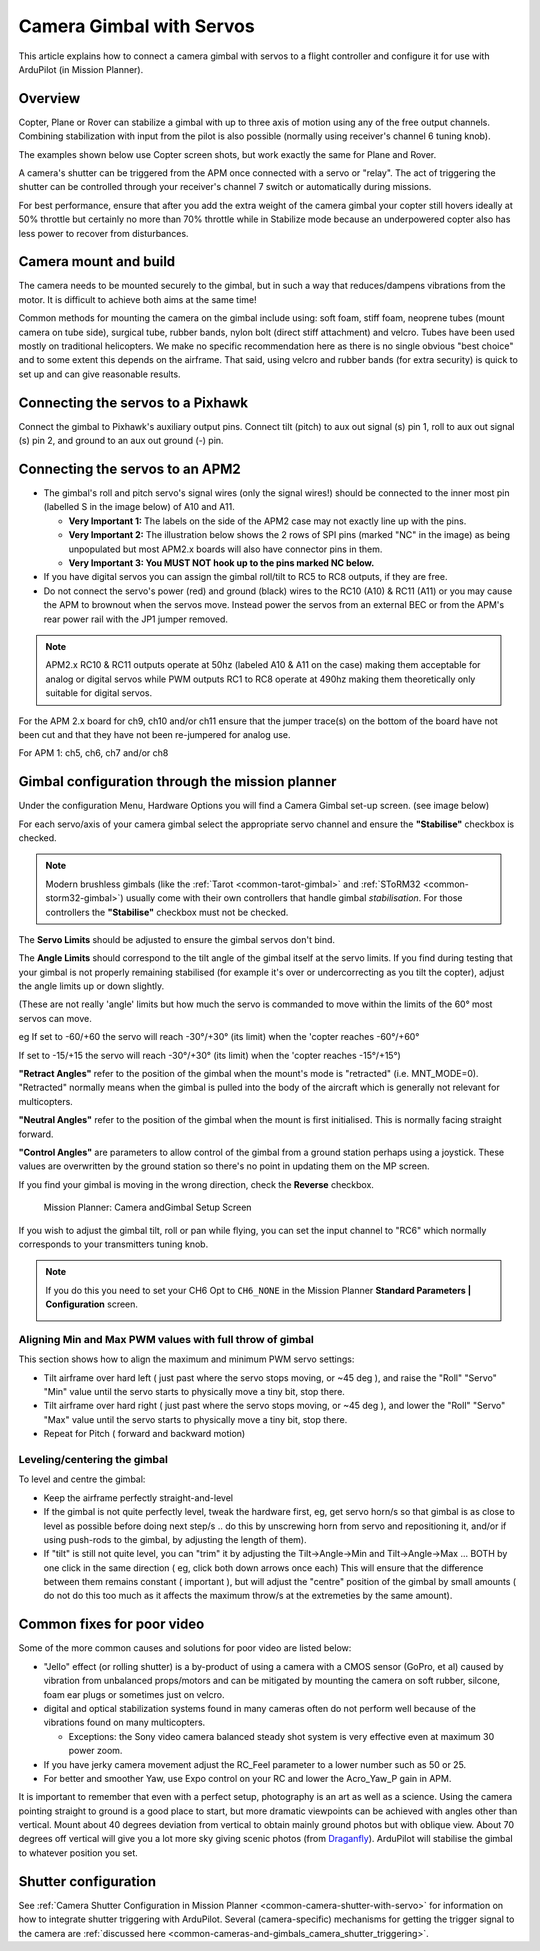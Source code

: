 .. _common-camera-gimbal:

=========================
Camera Gimbal with Servos
=========================

This article explains how to connect a camera gimbal with servos to a
flight controller and configure it for use with ArduPilot (in Mission
Planner).

Overview
========

Copter, Plane or Rover can stabilize a gimbal with up to three axis of
motion using any of the free output channels. Combining stabilization
with input from the pilot is also possible (normally using receiver's
channel 6 tuning knob).

The examples shown below use Copter screen shots, but work exactly the
same for Plane and Rover.

A camera's shutter can be triggered from the APM once connected with a
servo or "relay". The act of triggering the shutter can be controlled
through your receiver's channel 7 switch or automatically during
missions.

For best performance, ensure that after you add the extra weight of the
camera gimbal your copter still hovers ideally at 50% throttle but
certainly no more than 70% throttle while in Stabilize mode because an
underpowered copter also has less power to recover from disturbances.

Camera mount and build
======================

The camera needs to be mounted securely to the gimbal, but in such a way
that reduces/dampens vibrations from the motor. It is difficult to
achieve both aims at the same time!

Common methods for mounting the camera on the gimbal include using: soft
foam, stiff foam, neoprene tubes (mount camera on tube side), surgical
tube, rubber bands, nylon bolt (direct stiff attachment) and velcro.
Tubes have been used mostly on traditional helicopters. We make no
specific recommendation here as there is no single obvious "best choice"
and to some extent this depends on the airframe. That said, using velcro
and rubber bands (for extra security) is quick to set up and can give
reasonable results.

Connecting the servos to a Pixhawk
==================================

Connect the gimbal to Pixhawk's auxiliary output pins. Connect tilt
(pitch) to aux out signal (s) pin 1, roll to aux out signal (s) pin 2,
and ground to an aux out ground (-) pin.

.. image:: ../../../images/pixhawk_to_gimbal_connection.jpg
    :target: ../_images/pixhawk_to_gimbal_connection.jpg

Connecting the servos to an APM2
================================

-  The gimbal's roll and pitch servo's signal wires (only the signal
   wires!) should be connected to the inner most pin (labelled S in the
   image below) of A10 and A11.

   -  **Very Important 1:** The labels on the side of the APM2 case may
      not exactly line up with the pins.
   -  **Very Important 2:** The illustration below shows the 2 rows of
      SPI pins (marked "NC" in the image) as being unpopulated but most
      APM2.x boards will also have connector pins in them.
   -  **Very Important 3: You MUST NOT hook up to the pins marked NC
      below.**

-  If you have digital servos you can assign the gimbal roll/tilt to RC5
   to RC8 outputs, if they are free.
-  Do not connect the servo's power (red) and ground (black) wires to
   the RC10 (A10) & RC11 (A11) or you may cause the APM to brownout when
   the servos move.  Instead power the servos from an external BEC or
   from the APM's rear power rail with the JP1 jumper removed.

.. image:: ../../../images/CAMERA_APM2b.jpg
    :target: ../_images/CAMERA_APM2b.jpg

.. note::

    APM2.x RC10 & RC11 outputs operate at 50hz (labeled A10 & A11
    on the case) making them acceptable for analog or digital servos while
    PWM outputs RC1 to RC8 operate at 490hz making them theoretically only
    suitable for digital servos.

For the APM 2.x board for ch9, ch10 and/or ch11 ensure that the jumper
trace(s) on the bottom of the board have not been cut and that they have
not been re-jumpered for analog use.

For APM 1: ch5, ch6, ch7 and/or ch8

Gimbal configuration through the mission planner
================================================

Under the configuration Menu, Hardware Options you will find a Camera
Gimbal set-up screen. (see image below)

For each servo/axis of your camera gimbal select the appropriate servo
channel and ensure the **"Stabilise"** checkbox is checked.

.. note::

   Modern brushless gimbals (like the :ref:`Tarot <common-tarot-gimbal>`
   and :ref:`SToRM32 <common-storm32-gimbal>`) usually come with their own
   controllers that handle gimbal *stabilisation*. For those controllers
   the **"Stabilise"** checkbox must not be checked. 

The **Servo Limits** should be adjusted to ensure the gimbal servos
don't bind.

The **Angle Limits** should correspond to the tilt angle of the gimbal
itself at the servo limits. If you find during testing that your gimbal
is not properly remaining stabilised (for example it's over or
undercorrecting as you tilt the copter), adjust the angle limits up or
down slightly.

(These are not really 'angle' limits but how much the servo is commanded
to move within the limits of the 60° most servos can move.

eg If set to -60/+60 the servo will reach -30°/+30° (its limit) when the
'copter reaches -60°/+60°

If set to -15/+15 the servo will reach -30°/+30° (its limit) when the
'copter reaches -15°/+15°)

**"Retract Angles"** refer to the position of the gimbal when the
mount's mode is "retracted" (i.e. MNT_MODE=0). "Retracted" normally
means when the gimbal is pulled into the body of the aircraft which is
generally not relevant for multicopters.

**"Neutral Angles"** refer to the position of the gimbal when the mount
is first initialised. This is normally facing straight forward.

**"Control Angles"** are parameters to allow control of the gimbal from
a ground station perhaps using a joystick. These values are overwritten
by the ground station so there's no point in updating them on the MP
screen.

If you find your gimbal is moving in the wrong direction, check the
**Reverse** checkbox.

.. figure:: ../../../images/MPCameraAndGimbalSetupScreen.jpg
   :target: ../_images/MPCameraAndGimbalSetupScreen.jpg

   Mission Planner: Camera andGimbal Setup Screen

If you wish to adjust the gimbal tilt, roll or pan while flying, you can
set the input channel to "RC6" which normally corresponds to your
transmitters tuning knob.

.. note::

   If you do this you need to set your CH6 Opt to ``CH6_NONE`` in the
   Mission Planner **Standard Parameters \| Configuration** screen.

   |MPCamSetupSetCH6|

Aligning Min and Max PWM values with full throw of gimbal
---------------------------------------------------------

This section shows how to align the maximum and minimum PWM servo
settings:

-  Tilt airframe over hard left ( just past where the servo stops
   moving, or ~45 deg ), and raise the "Roll" "Servo" "Min" value until
   the servo starts to physically move a tiny bit, stop there.
-  Tilt airframe over hard right ( just past where the servo stops
   moving, or ~45 deg ), and lower the "Roll" "Servo" "Max" value until
   the servo starts to physically move a tiny bit, stop there.

-  Repeat for Pitch ( forward and backward motion)

Leveling/centering the gimbal
-----------------------------

To level and centre the gimbal:

-  Keep the airframe perfectly straight-and-level
-  If the gimbal is not quite perfectly level, tweak the hardware first,
   eg, get servo horn/s so that gimbal is as close to level as possible
   before doing next step/s .. do this by unscrewing horn from servo and
   repositioning it, and/or if using push-rods to the gimbal, by
   adjusting the length of them).
-  If "tilt" is still not quite level, you can "trim" it by adjusting
   the Tilt->Angle->Min and Tilt->Angle->Max ... BOTH by one click in
   the same direction ( eg, click both down arrows once each) This will
   ensure that the difference between them remains constant ( important
   ), but will adjust the "centre" position of the gimbal by small
   amounts ( do not do this too much as it affects the maximum throw/s
   at the extremeties by the same amount).

Common fixes for poor video
===========================

Some of the more common causes and solutions for poor video are listed
below:

-  "Jello" effect (or rolling shutter) is a by-product of using a camera
   with a CMOS sensor (GoPro, et al) caused by vibration from unbalanced
   props/motors and can be mitigated by mounting the camera on soft
   rubber, silcone, foam ear plugs or sometimes just on velcro.
-  digital and optical stabilization systems found in many cameras often
   do not perform well because of the vibrations found on many
   multicopters.

   -  Exceptions: the Sony video camera balanced steady shot system is
      very effective even at maximum 30 power zoom.

-  If you have jerky camera movement adjust the RC_Feel parameter to a
   lower number such as 50 or 25.
-  For better and smoother Yaw, use Expo control on your RC and lower
   the Acro_Yaw_P gain in APM.

It is important to remember that even with a perfect setup, photography
is an art as well as a science. Using the camera pointing straight to
ground is a good place to start, but more dramatic viewpoints can be
achieved with angles other than vertical. Mount about 40 degrees
deviation from vertical to obtain mainly ground photos but with oblique
view. About 70 degrees off vertical will give you a lot more sky giving
scenic photos
(from `Draganfly <http://www.draganfly.com/news/2008/08/23/rc-aerial-photography-get-great-pictures-tutorial/>`__).
ArduPilot will stabilise the gimbal to whatever position you set.

Shutter configuration
=====================

See :ref:`Camera Shutter Configuration in Mission Planner <common-camera-shutter-with-servo>` for information on how to
integrate shutter triggering with ArduPilot. Several (camera-specific)
mechanisms for getting the trigger signal to the camera are :ref:`discussed here <common-cameras-and-gimbals_camera_shutter_triggering>`.

.. |MPCamSetupSetCH6| image:: ../../../images/MPCamSetupSetCH61.jpg
    :target: ../_images/MPCamSetupSetCH61.jpg